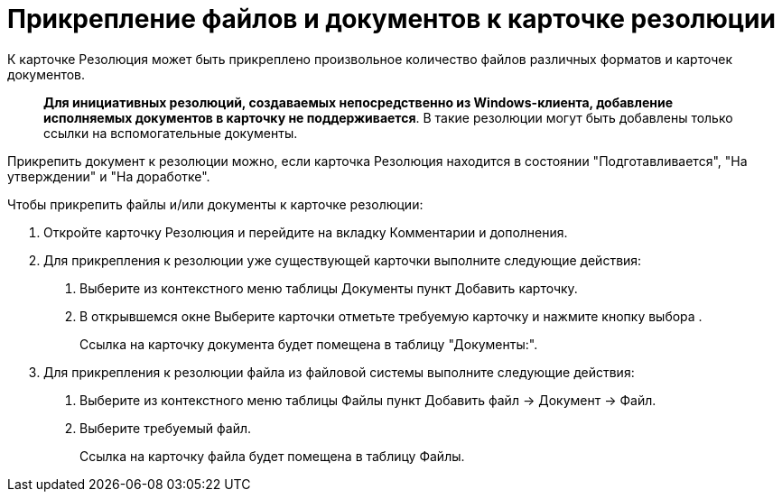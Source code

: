 = Прикрепление файлов и документов к карточке резолюции

К карточке Резолюция может быть прикреплено произвольное количество файлов различных форматов и карточек документов.

____
*Для инициативных резолюций, создаваемых непосредственно из Windows-клиента, добавление исполняемых документов в карточку не поддерживается*. В такие резолюции могут быть добавлены только ссылки на вспомогательные документы.
____

Прикрепить документ к резолюции можно, если карточка Резолюция находится в состоянии "Подготавливается", "На утверждении" и "На доработке".

Чтобы прикрепить файлы и/или документы к карточке резолюции:

[arabic]
. Откройте карточку Резолюция и перейдите на вкладку Комментарии и дополнения.
. Для прикрепления к резолюции уже существующей карточки выполните следующие действия:
[arabic]
.. Выберите из контекстного меню таблицы Документы пункт Добавить карточку.
.. В открывшемся окне Выберите карточки отметьте требуемую карточку и нажмите кнопку выбора .
+
Ссылка на карточку документа будет помещена в таблицу "Документы:".
. Для прикрепления к резолюции файла из файловой системы выполните следующие действия:
[arabic]
.. Выберите из контекстного меню таблицы Файлы пункт Добавить файл → Документ → Файл.
.. Выберите требуемый файл.
+
Ссылка на карточку файла будет помещена в таблицу Файлы.
